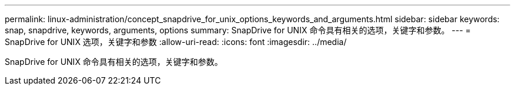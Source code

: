 ---
permalink: linux-administration/concept_snapdrive_for_unix_options_keywords_and_arguments.html 
sidebar: sidebar 
keywords: snap, snapdrive, keywords, arguments, options 
summary: SnapDrive for UNIX 命令具有相关的选项，关键字和参数。 
---
= SnapDrive for UNIX 选项，关键字和参数
:allow-uri-read: 
:icons: font
:imagesdir: ../media/


[role="lead"]
SnapDrive for UNIX 命令具有相关的选项，关键字和参数。

